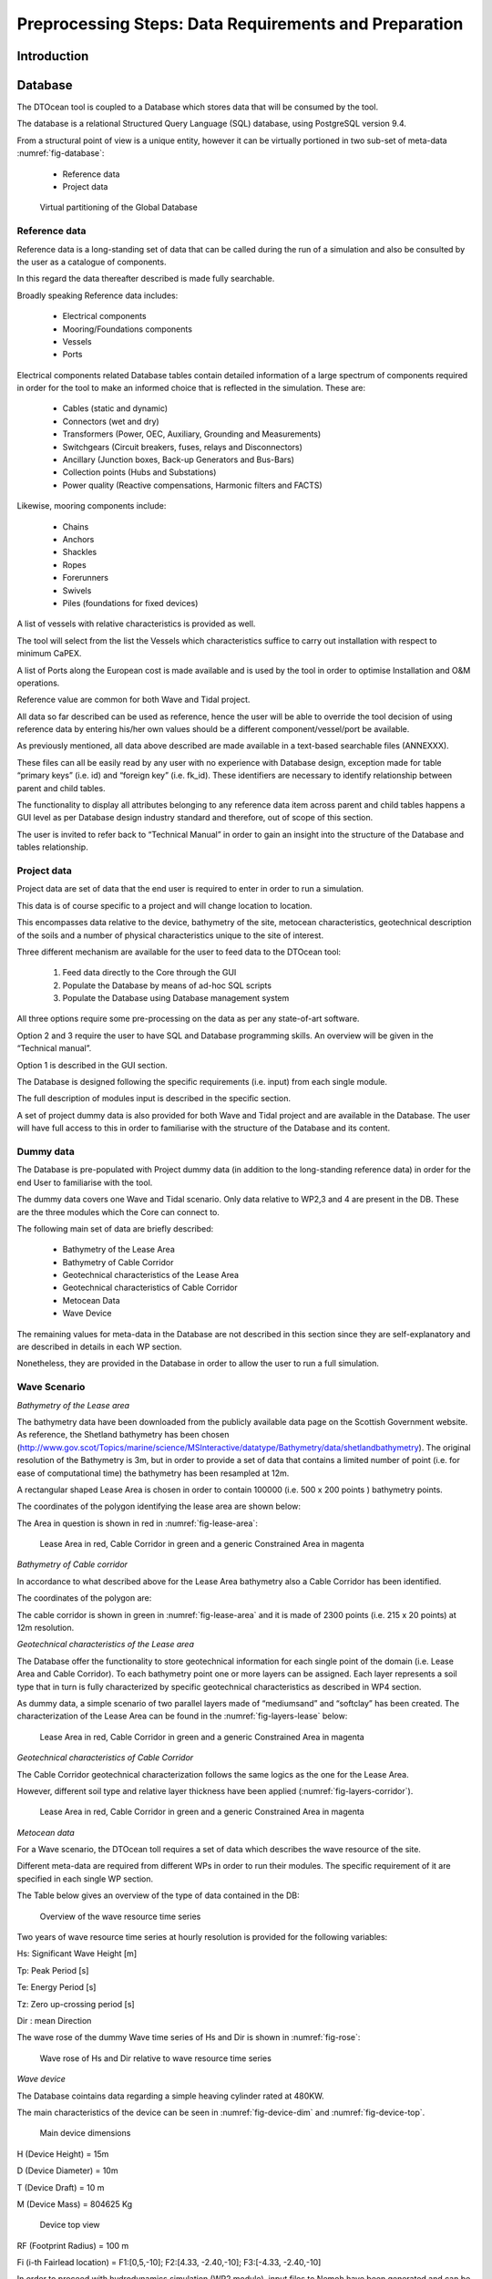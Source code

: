 .. _preproc:

Preprocessing Steps: Data Requirements and Preparation
======================================================


Introduction
------------


Database
--------

The DTOcean tool is coupled to a Database which stores data that will be
consumed by the tool.

The database is a relational Structured Query Language (SQL) database, using
PostgreSQL version 9.4.

From a structural point of view is a unique entity, however it can be virtually
portioned in two sub-set of meta-data :numref:`fig-database`:

 * Reference data
 * Project data

.. _fig-database:

.. figure:: /images/user/database.png

   Virtual partitioning of the Global Database


Reference data
^^^^^^^^^^^^^^

Reference data is a long-standing set of data that can be called during the run
of a simulation and also be consulted by the user as a catalogue of components.

In this regard the data thereafter described is made fully searchable.

Broadly speaking Reference data includes:

 * Electrical components
 * Mooring/Foundations components
 * Vessels 
 * Ports

Electrical components related Database tables contain detailed information of a
large spectrum of components required in order for the tool to make an informed
choice that is reflected in the simulation. These are:

 * Cables (static and dynamic)
 * Connectors (wet and dry)
 * Transformers (Power, OEC, Auxiliary, Grounding and Measurements)
 * Switchgears (Circuit breakers, fuses, relays and Disconnectors)
 * Ancillary (Junction boxes, Back-up Generators and Bus-Bars)
 * Collection points (Hubs and Substations)
 * Power quality (Reactive compensations, Harmonic filters and FACTS)

Likewise, mooring components include:

 * Chains
 * Anchors
 * Shackles
 * Ropes
 * Forerunners
 * Swivels
 * Piles (foundations for fixed devices)

A list of vessels with relative characteristics is provided as well. 

The tool will select from the list the Vessels which characteristics suffice to
carry out installation with respect to minimum CaPEX.

A list of Ports along the European cost is made available and is used by the
tool in order to optimise Installation and O&M operations.

Reference value are common for both Wave and Tidal project.

All data so far described can be used as reference, hence the user will be able
to override the tool decision of using reference data by entering his/her own
values should be a different component/vessel/port be available.

As previously mentioned, all data above described are made available in a
text-based searchable files (ANNEXXX).

These files can all be easily read by any user with no experience with Database
design, exception made for table “primary keys” (i.e. id) and “foreign key”
(i.e. fk_id). These identifiers are necessary to identify relationship between
parent and child tables. 

The functionality to display all attributes belonging to any reference data item
across parent and child tables happens a GUI level as per Database design
industry standard and therefore, out of scope of this section.

The user is invited to refer back to “Technical Manual” in order to gain an
insight into the structure of the Database and tables relationship.


Project data
^^^^^^^^^^^^

Project data are set of data that the end user is required to enter in order to
run a simulation.

This data is of course specific to a project and will change location to location.

This encompasses data relative to the device, bathymetry of the site, metocean
characteristics, geotechnical description of the soils and a number of physical
characteristics unique to the site of interest.

Three different mechanism are available for the user to feed data to the DTOcean
tool:

 1. Feed data directly to the Core through the GUI 
 2. Populate the Database by means of ad-hoc SQL scripts
 3. Populate the Database using Database management system 

All three options require some pre-processing on the data as per any
state-of-art software.

Option 2 and 3 require the user to have SQL and Database programming skills. An
overview will be given in the “Technical manual”.

Option 1 is described in the GUI section. 

The Database is designed following the specific requirements (i.e. input) from
each single module.

The full description of modules input is described in the specific section. 

A set of project dummy data is also provided for both Wave and Tidal project and
are available in the Database. The user will have full access to this in order
to familiarise with the structure of the Database and its content.


Dummy data
^^^^^^^^^^

The Database is pre-populated with Project dummy data (in addition to the
long-standing reference data) in order for the end User to familiarise with the
tool.

The dummy data covers one Wave and Tidal scenario. Only data relative to WP2,3
and 4 are present in the DB. These are the three modules which the Core can
connect to.

The following main set of data are briefly described:

 * Bathymetry of the Lease Area
 * Bathymetry of Cable Corridor
 * Geotechnical characteristics of the Lease Area
 * Geotechnical characteristics of Cable Corridor
 * Metocean Data
 * Wave Device

The remaining values for meta-data in the Database are not described in this
section since they are self-explanatory and are described in details in each WP
section.

Nonetheless, they are provided in the Database in order to allow the user to run
a full simulation.


Wave Scenario
^^^^^^^^^^^^^

*Bathymetry of the Lease area*

The bathymetry data have been downloaded from the publicly available data page
on the Scottish Government website. As reference, the Shetland bathymetry has
been chosen (http://www.gov.scot/Topics/marine/science/MSInteractive/datatype/Bathymetry/data/shetlandbathymetry).
The original resolution of the Bathymetry is 3m, but in order to provide a set of
data that contains a limited number of point (i.e. for ease of computational
time) the bathymetry has been resampled at 12m.

A rectangular shaped Lease Area is chosen in order to contain 100000 (i.e. 500 x
200 points ) bathymetry points.

The coordinates of the polygon identifying the lease area are shown below:


.. image:: /images/user/coordinates.png


The Area in question is shown in red in :numref:`fig-lease-area`:


.. _fig-lease-area:

.. figure:: /images/user/lease_area.png

   Lease Area in red, Cable Corridor in green and a generic Constrained Area in magenta


*Bathymetry of Cable corridor*

In accordance to what described above for the Lease Area bathymetry also a Cable
Corridor has been identified.

The coordinates of the polygon are: 


.. image:: /images/user/coordinates2.png


The cable corridor is shown in green in :numref:`fig-lease-area` and it is made
of 2300 points (i.e. 215 x 20 points) at 12m resolution.


*Geotechnical characteristics of the Lease area*

The Database offer the functionality to store geotechnical information for each
single point of the domain (i.e. Lease Area and Cable Corridor). To each
bathymetry point one or more layers can be assigned. Each layer represents a
soil type that in turn is fully characterized by specific geotechnical
characteristics as described in WP4 section.

As dummy data, a simple scenario of two parallel layers made of “mediumsand” and
“softclay” has been created. The characterization of the Lease Area can be
found in the :numref:`fig-layers-lease` below:


.. _fig-layers-lease:

.. figure:: /images/user/layers_lease.png

   Lease Area in red, Cable Corridor in green and a generic Constrained Area in magenta


*Geotechnical characteristics of Cable Corridor*

The Cable Corridor geotechnical characterization follows the same logics as the
one for the Lease Area.

However, different soil type and relative layer thickness have been applied
(:numref:`fig-layers-corridor`).


.. _fig-layers-corridor:

.. figure:: /images/user/layers_corridor.png

   Lease Area in red, Cable Corridor in green and a generic Constrained Area in magenta


*Metocean data*

For a Wave scenario, the DTOcean toll requires a set of data which describes the
wave resource of the site. 

Different meta-data are required from different WPs in order to run their
modules. The specific requirement of it are specified in each single WP section.

The Table below gives an overview of the type of data contained in the DB:


.. _fig-wave:

.. figure:: /images/user/wave.png

   Overview of the wave resource time series


Two years of wave resource time series at hourly resolution is provided for the
following variables:

Hs: Significant Wave Height [m]

Tp: Peak Period [s]

Te: Energy Period [s]

Tz: Zero up-crossing period [s]

Dir : mean Direction

The wave rose of the dummy Wave time series of Hs and Dir is shown in
:numref:`fig-rose`:


.. _fig-rose:

.. figure:: /images/user/rose.png

   Wave rose of Hs and Dir relative to wave resource time series


*Wave device*

The Database cointains data regarding a simple heaving cylinder rated at 480KW. 

The main characteristics of the device can be seen in :numref:`fig-device-dim`
and :numref:`fig-device-top`.


.. _fig-device-dim:

.. figure:: /images/user/device_dim.png

   Main device dimensions
   

H (Device Height) = 15m

D (Device Diameter) = 10m

T (Device Draft) = 10 m

M (Device Mass) = 804625 Kg
 

.. _fig-device-top:

.. figure:: /images/user/device_top.png

   Device top view


RF (Footprint Radius) = 100 m

Fi (i-th Fairlead location) = F1:[0,5,-10]; F2:[4.33, -2.40,-10]; F3:[-4.33, -2.40,-10]

In order to proceed with hydrodynamics simulation (WP2 module), input files to
Nemoh have been generated and can be found in a folder which content is shown
below in :numref:`fig-nemoh`.


.. _fig-nemoh:

.. figure:: /images/user/nemoh.png

   Input files to Nemoh in the dummy data device folder


Tidal Scenario
^^^^^^^^^^^^^^


*Bathymetry of the Lease area*

The same Lease Area as the dummy Wave scenario previously described has been
used (:numref:`fig-lease-area`).

The domain is made up of 100000 points (500 x 200 points at 12m resolution).


*Bathymetry of Cable corridor*

Similarly, The same Cable Corridor as the dummy Wave scenario previously
described has been used (:numref:`fig-lease-area`).

The domain is made up of 4300 points (215 x 20 points at 12m resolution).


*Geotechnical characteristics of the Lease area*

The same characterization of the Lease Area as the dummy Wave scenario in terms
of layers, soil types and geotechnical characteristics is used.

The schematic overview can be found in :numref:`fig-layers-lease`.


*Geotechnical characteristics of Cable Corridor*

The same characterization of the Cable Corridor as the dummy Wave Scenario in
terms of layers, soil types and geotechnical characteristics is used.

The schematic overview can be found in :numref:`fig-layers-corridor`.


*Metocean data*

Timeseries of tidal stream are provided for all points of the domain (i.e. Lease
area and Cable Corridor).

An example of typical tidal stream data is shown in :numref:`fig-tidal`:


.. _fig-tidal:

.. figure:: /images/user/tidal.png

   Tidal stream time series example


The time series cover a time span of two years at hourly resolution.

u: x-axis component of the tidal stream flow [m/s]

v: y-axis component of the tidal stream flow [m/s]

Water Level: Sea surface level w.r.t MSWL [m]

TI : Turbulence intensity


*Tidal device*

Data regarding a single turbine device rated at 1MW and founded on a mono-pile
has been generated and made available in the Database. 

The main characteristics of the device can be seen in :numref:`fig-tidal-device`.


.. _fig-tidal-device:

.. figure:: /images/user/tidal_device.png

   Main characteristics of the dummy tidal device


H (Hub Height) = 35m

DR (RotorDiameter) = 24m

L (Device Length)= 22m

W (Device Width)= 15m

DP (Pil Diameter) = 5m

M (System Mass)= 305000 kg

A dummy power curve and Thrust coefficient curve have been generated as shown in
:numref:`fig-tidal-power`.


.. _fig-tidal-power:

.. figure:: /images/user/tidal_power.png

   Power curve and Thrust coefficient

   
Cut-in and Cut-out velocity corresponds respectively to 0.72m/s and 3.60 m/s
tidal stream velocity.


